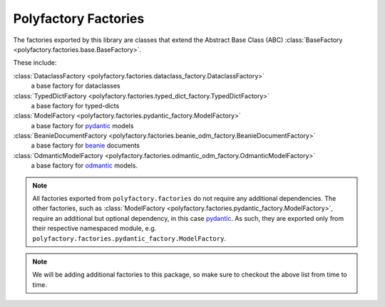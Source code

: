 Polyfactory Factories
=====================

The factories exported by this library are classes that extend the
Abstract Base Class (ABC) :class:`BaseFactory <polyfactory.factories.base.BaseFactory>`.

These include:

:class:`DataclassFactory <polyfactory.factories.dataclass_factory.DataclassFactory>`
    a base factory for dataclasses

:class:`TypedDictFactory <polyfactory.factories.typed_dict_factory.TypedDictFactory>`
    a base factory for typed-dicts
:class:`ModelFactory <polyfactory.factories.pydantic_factory.ModelFactory>`
    a base factory for `pydantic <https://docs.pydantic.dev/>`_ models

:class:`BeanieDocumentFactory <polyfactory.factories.beanie_odm_factory.BeanieDocumentFactory>`
    a base factory for `beanie <https://beanie-odm.dev/>`_ documents

:class:`OdmanticModelFactory <polyfactory.factories.odmantic_odm_factory.OdmanticModelFactory>`
    a base factory for `odmantic <https://art049.github.io/odmantic/>`_ models.

.. note::
    All factories exported from ``polyfactory.factories`` do not require any additional dependencies. The other factories,
    such as :class:`ModelFactory <polyfactory.factories.pydantic_factory.ModelFactory>`, require an additional but optional
    dependency, in this case `pydantic <https://docs.pydantic.dev/>`_. As such, they are exported only from their respective
    namespaced module, e.g. ``polyfactory.factories.pydantic_factory.ModelFactory``.

.. note::
    We will be adding additional factories to this package, so make sure to checkout the above list from time to time.
